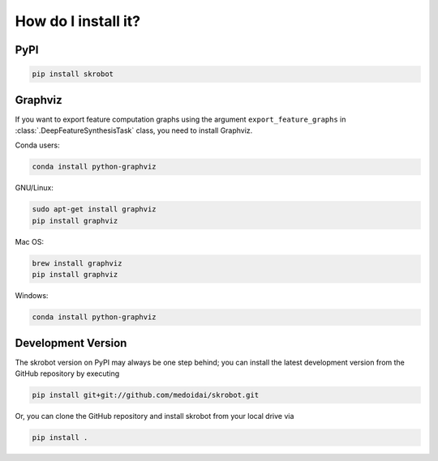 How do I install it?
====================

PyPI
----

.. code:: sh

   pip install skrobot

Graphviz
--------

If you want to export feature computation graphs using the argument ``export_feature_graphs`` in :class:`.DeepFeatureSynthesisTask` class, you need to install Graphviz.

Conda users:

.. code:: sh

    conda install python-graphviz

GNU/Linux:

.. code:: sh

    sudo apt-get install graphviz
    pip install graphviz

Mac OS:

.. code:: sh

    brew install graphviz
    pip install graphviz

Windows:

.. code:: sh

    conda install python-graphviz

Development Version
-------------------

The skrobot version on PyPI may always be one step behind; you can install the latest development version from the GitHub repository by executing

.. code:: sh

    pip install git+git://github.com/medoidai/skrobot.git

Or, you can clone the GitHub repository and install skrobot from your local drive via

.. code:: sh

    pip install .